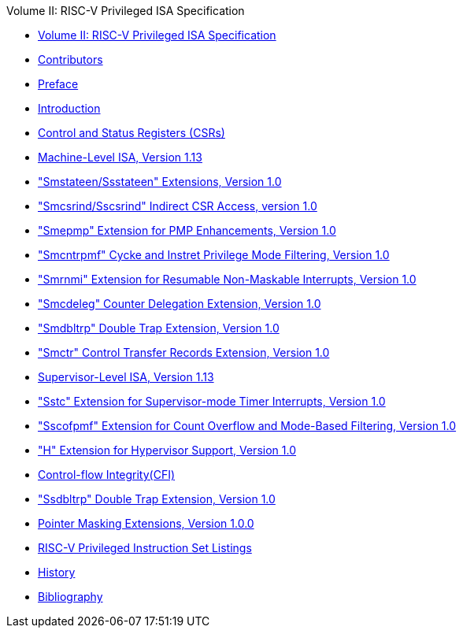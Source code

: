 .Volume II: RISC-V Privileged ISA Specification
* xref:priv-index.adoc[Volume II: RISC-V Privileged ISA Specification]
* xref:priv-contributors.adoc[Contributors]
* xref:priv-preface.adoc[Preface]
* xref:priv-intro.adoc[Introduction]
* xref:priv-csrs.adoc[Control and Status Registers (CSRs)]
* xref:machine.adoc[Machine-Level ISA, Version 1.13]
* xref:smstateen.adoc["Smstateen/Ssstateen" Extensions, Version 1.0]
* xref:indirect-csr.adoc["Smcsrind/Sscsrind" Indirect CSR Access, version 1.0]
* xref:smepmp.adoc["Smepmp" Extension for PMP Enhancements, Version 1.0]
* xref:smcntrpmf.adoc["Smcntrpmf" Cycke and Instret Privilege Mode Filtering, Version 1.0]
* xref:rnmi.adoc["Smrnmi" Extension for Resumable Non-Maskable Interrupts, Version 1.0]
* xref:smcdeleg.adoc["Smcdeleg" Counter Delegation Extension, Version 1.0]
* xref:smdbltrp.adoc["Smdbltrp" Double Trap Extension, Version 1.0]
* xref:smctr.adoc["Smctr" Control Transfer Records Extension, Version 1.0]
* xref:supervisor.adoc[Supervisor-Level ISA, Version 1.13]
* xref:sstc.adoc["Sstc" Extension for Supervisor-mode Timer Interrupts, Version 1.0]
* xref:sscofpmf.adoc["Sscofpmf" Extension for Count Overflow and Mode-Based Filtering, Version 1.0]
* xref:hypervisor.adoc["H" Extension for Hypervisor Support, Version 1.0]
* xref:priv-cfi.adoc[Control-flow Integrity(CFI)]
* xref:ssdbltrp.adoc["Ssdbltrp" Double Trap Extension, Version 1.0]
* xref:zpm.adoc[Pointer Masking Extensions, Version 1.0.0]
* xref:priv-insns.adoc[RISC-V Privileged Instruction Set Listings]
* xref:priv-history.adoc[History]
* xref:bibliography.adoc[Bibliography]
